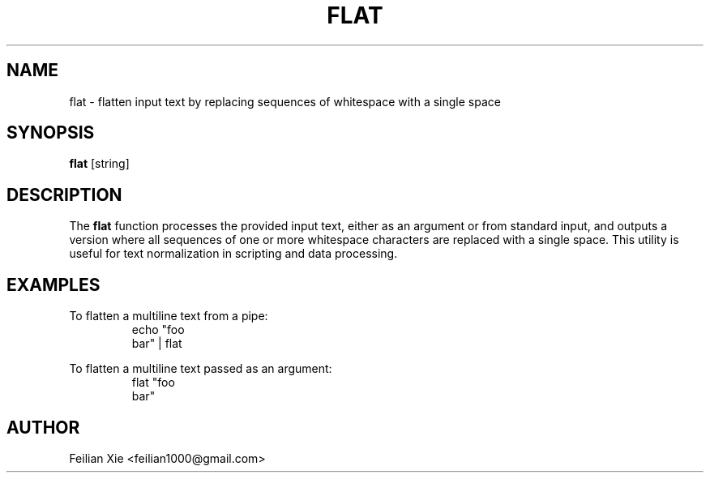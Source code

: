.TH FLAT 1 "2024-04-21" "macOS X.Y" "General Commands Manual"

.SH NAME
flat \- flatten input text by replacing sequences of whitespace with a single space

.SH SYNOPSIS
.B flat
[string]

.SH DESCRIPTION
The \fBflat\fR function processes the provided input text, either as an argument or from standard input,
and outputs a version where all sequences of one or more whitespace characters are replaced with a single space.
This utility is useful for text normalization in scripting and data processing.

.SH EXAMPLES
.PP
To flatten a multiline text from a pipe:
.RS
.nf
echo "foo
bar" | flat
.fi
.RE
.PP
To flatten a multiline text passed as an argument:
.RS
.nf
flat "foo
bar"
.fi
.RE

.SH AUTHOR
Feilian Xie <feilian1000@gmail.com>
